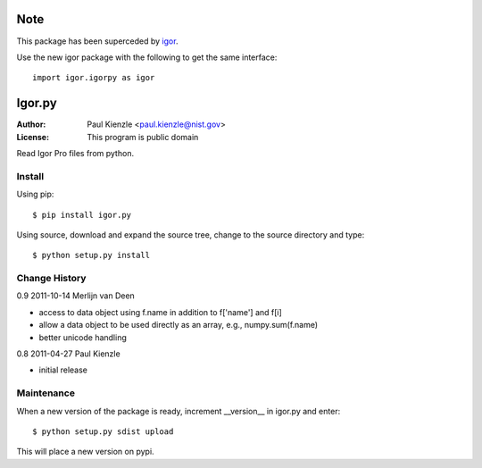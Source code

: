 Note
====

This package has been superceded by `igor <http://pypi.python.org/pypi/igor>`_. 

Use the new igor package with the following to get the same interface::

    import igor.igorpy as igor

Igor.py
=======

:Author: Paul Kienzle <paul.kienzle@nist.gov>
:License: This program is public domain

Read Igor Pro files from python.

Install
-------

Using pip::

    $ pip install igor.py

Using source, download and expand the source tree, change to the source
directory and type::

    $ python setup.py install

Change History
--------------

0.9  2011-10-14  Merlijn van Deen

* access to data object using f.name in addition to f['name'] and f[i]
* allow a data object to be used directly as an array, e.g., numpy.sum(f.name)
* better unicode handling

0.8  2011-04-27  Paul Kienzle

* initial release

Maintenance
-----------

When a new version of the package is ready, increment __version__
in igor.py and enter::

    $ python setup.py sdist upload

This will place a new version on pypi.

